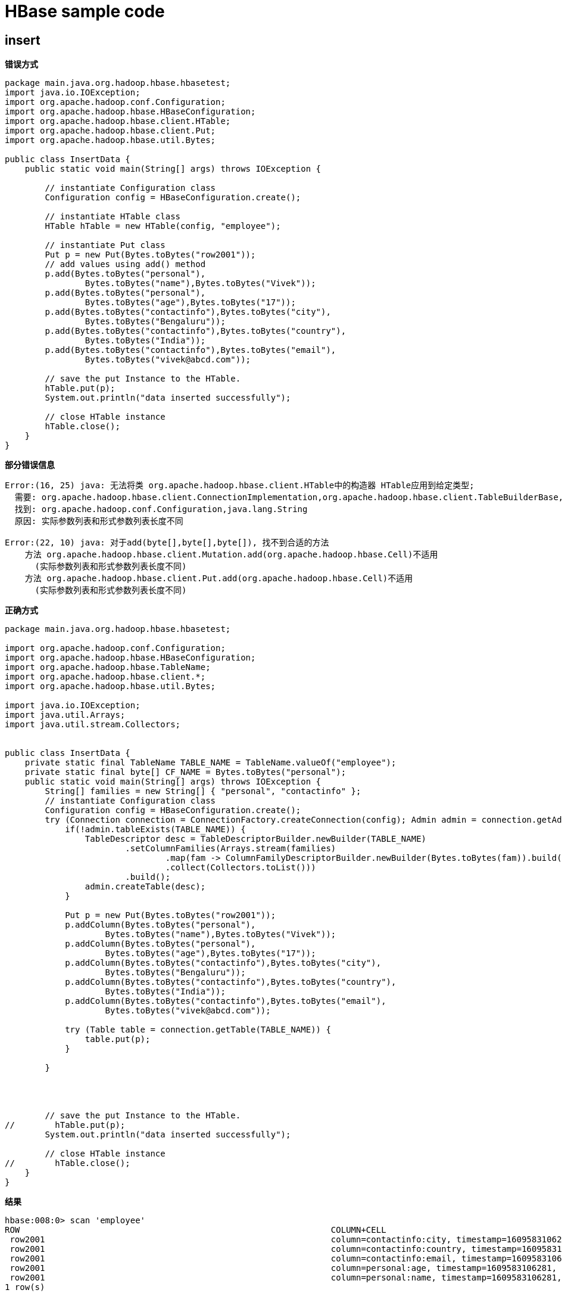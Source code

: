 # HBase sample code

## insert

**错误方式**
```
package main.java.org.hadoop.hbase.hbasetest;
import java.io.IOException;
import org.apache.hadoop.conf.Configuration;
import org.apache.hadoop.hbase.HBaseConfiguration;
import org.apache.hadoop.hbase.client.HTable;
import org.apache.hadoop.hbase.client.Put;
import org.apache.hadoop.hbase.util.Bytes;

public class InsertData {
    public static void main(String[] args) throws IOException {

        // instantiate Configuration class
        Configuration config = HBaseConfiguration.create();

        // instantiate HTable class
        HTable hTable = new HTable(config, "employee");

        // instantiate Put class
        Put p = new Put(Bytes.toBytes("row2001"));
        // add values using add() method
        p.add(Bytes.toBytes("personal"),
                Bytes.toBytes("name"),Bytes.toBytes("Vivek"));
        p.add(Bytes.toBytes("personal"),
                Bytes.toBytes("age"),Bytes.toBytes("17"));
        p.add(Bytes.toBytes("contactinfo"),Bytes.toBytes("city"),
                Bytes.toBytes("Bengaluru"));
        p.add(Bytes.toBytes("contactinfo"),Bytes.toBytes("country"),
                Bytes.toBytes("India"));
        p.add(Bytes.toBytes("contactinfo"),Bytes.toBytes("email"),
                Bytes.toBytes("vivek@abcd.com"));

        // save the put Instance to the HTable.
        hTable.put(p);
        System.out.println("data inserted successfully");

        // close HTable instance
        hTable.close();
    }
}
```

*部分错误信息*

```
Error:(16, 25) java: 无法将类 org.apache.hadoop.hbase.client.HTable中的构造器 HTable应用到给定类型;
  需要: org.apache.hadoop.hbase.client.ConnectionImplementation,org.apache.hadoop.hbase.client.TableBuilderBase,org.apache.hadoop.hbase.client.RpcRetryingCallerFactory,org.apache.hadoop.hbase.ipc.RpcControllerFactory,java.util.concurrent.ExecutorService
  找到: org.apache.hadoop.conf.Configuration,java.lang.String
  原因: 实际参数列表和形式参数列表长度不同

Error:(22, 10) java: 对于add(byte[],byte[],byte[]), 找不到合适的方法
    方法 org.apache.hadoop.hbase.client.Mutation.add(org.apache.hadoop.hbase.Cell)不适用
      (实际参数列表和形式参数列表长度不同)
    方法 org.apache.hadoop.hbase.client.Put.add(org.apache.hadoop.hbase.Cell)不适用
      (实际参数列表和形式参数列表长度不同)

```
**正确方式**

```
package main.java.org.hadoop.hbase.hbasetest;

import org.apache.hadoop.conf.Configuration;
import org.apache.hadoop.hbase.HBaseConfiguration;
import org.apache.hadoop.hbase.TableName;
import org.apache.hadoop.hbase.client.*;
import org.apache.hadoop.hbase.util.Bytes;

import java.io.IOException;
import java.util.Arrays;
import java.util.stream.Collectors;


public class InsertData {
    private static final TableName TABLE_NAME = TableName.valueOf("employee");
    private static final byte[] CF_NAME = Bytes.toBytes("personal");
    public static void main(String[] args) throws IOException {
        String[] families = new String[] { "personal", "contactinfo" };
        // instantiate Configuration class
        Configuration config = HBaseConfiguration.create();
        try (Connection connection = ConnectionFactory.createConnection(config); Admin admin = connection.getAdmin()) {
            if(!admin.tableExists(TABLE_NAME)) {
                TableDescriptor desc = TableDescriptorBuilder.newBuilder(TABLE_NAME)
                        .setColumnFamilies(Arrays.stream(families)
                                .map(fam -> ColumnFamilyDescriptorBuilder.newBuilder(Bytes.toBytes(fam)).build())
                                .collect(Collectors.toList()))
                        .build();
                admin.createTable(desc);
            }

            Put p = new Put(Bytes.toBytes("row2001"));
            p.addColumn(Bytes.toBytes("personal"),
                    Bytes.toBytes("name"),Bytes.toBytes("Vivek"));
            p.addColumn(Bytes.toBytes("personal"),
                    Bytes.toBytes("age"),Bytes.toBytes("17"));
            p.addColumn(Bytes.toBytes("contactinfo"),Bytes.toBytes("city"),
                    Bytes.toBytes("Bengaluru"));
            p.addColumn(Bytes.toBytes("contactinfo"),Bytes.toBytes("country"),
                    Bytes.toBytes("India"));
            p.addColumn(Bytes.toBytes("contactinfo"),Bytes.toBytes("email"),
                    Bytes.toBytes("vivek@abcd.com"));

            try (Table table = connection.getTable(TABLE_NAME)) {
                table.put(p);
            }

        }




        // save the put Instance to the HTable.
//        hTable.put(p);
        System.out.println("data inserted successfully");

        // close HTable instance
//        hTable.close();
    }
}
```


*结果*
```
hbase:008:0> scan 'employee'
ROW                                                              COLUMN+CELL
 row2001                                                         column=contactinfo:city, timestamp=1609583106281, value=Bengaluru
 row2001                                                         column=contactinfo:country, timestamp=1609583106281, value=India
 row2001                                                         column=contactinfo:email, timestamp=1609583106281, value=vivek@abcd.com
 row2001                                                         column=personal:age, timestamp=1609583106281, value=17
 row2001                                                         column=personal:name, timestamp=1609583106281, value=Vivek
1 row(s)
```

## RetriveData

**错误方式**
```
package main.java.org.hadoop.hbase.hbasetest;

import java.io.IOException;
import org.apache.hadoop.conf.Configuration;
import org.apache.hadoop.hbase.HBaseConfiguration;
import org.apache.hadoop.hbase.client.Get;
import org.apache.hadoop.hbase.client.HTable;
import org.apache.hadoop.hbase.client.Result;
import org.apache.hadoop.hbase.util.Bytes;

public class RetriveData{

    public static void main(String[] args) throws IOException, Exception{

        Configuration config = HBaseConfiguration.create();
        HTable table = new HTable(config, "employee");

        // instantiate Get class
        Get g = new Get(Bytes.toBytes("row2001"));

        // get the Result object
        Result result = table.get(g);

        // read values from Result class object
        byte [] name = result.getValue(Bytes.toBytes("personal"),Bytes.toBytes("name"));
        byte [] age = result.getValue(Bytes.toBytes("personal"),Bytes.toBytes("age"));
        byte [] city = result.getValue(Bytes.toBytes("contactinfo"),Bytes.toBytes("city"));
        byte [] country = result.getValue(Bytes.toBytes("contactinfo"),Bytes.toBytes("country"));
        byte [] email = result.getValue(Bytes.toBytes("contactinfo"),Bytes.toBytes("email"));

        System.out.println("name: " + Bytes.toString(name));
        System.out.println("age: " + Bytes.toString(age));
        System.out.println("city: " + Bytes.toString(city));
        System.out.println("country: " + Bytes.toString(country));
        System.out.println("email: " + Bytes.toString(email));
    }
}
```
***错误信息***
```
Error:(16, 24) java: 无法将类 org.apache.hadoop.hbase.client.HTable中的构造器 HTable应用到给定类型;
  需要: org.apache.hadoop.hbase.client.ConnectionImplementation,org.apache.hadoop.hbase.client.TableBuilderBase,org.apache.hadoop.hbase.client.RpcRetryingCallerFactory,org.apache.hadoop.hbase.ipc.RpcControllerFactory,java.util.concurrent.ExecutorService
  找到: org.apache.hadoop.conf.Configuration,java.lang.String
  原因: 实际参数列表和形式参数列表长度不同
```

**正确方式**
```
package main.java.org.hadoop.hbase.hbasetest;

import org.apache.hadoop.conf.Configuration;
import org.apache.hadoop.hbase.HBaseConfiguration;
import org.apache.hadoop.hbase.TableName;
import org.apache.hadoop.hbase.client.*;
import org.apache.hadoop.hbase.util.Bytes;

import java.io.IOException;

public class RetriveData{

    public static void main(String[] args) throws IOException, Exception{

        Configuration config = HBaseConfiguration.create();
 //       HTable table = new HTable(config, "employee");

        Connection connection = ConnectionFactory.createConnection(config);
        Table table = connection.getTable(TableName.valueOf("employee"));

        // instantiate Get class
        Get g = new Get(Bytes.toBytes("row2001"));

        // get the Result object
        Result result = table.get(g);

        // read values from Result class object
        byte [] name = result.getValue(Bytes.toBytes("personal"),Bytes.toBytes("name"));
        byte [] age = result.getValue(Bytes.toBytes("personal"),Bytes.toBytes("age"));
        byte [] city = result.getValue(Bytes.toBytes("contactinfo"),Bytes.toBytes("city"));
        byte [] country = result.getValue(Bytes.toBytes("contactinfo"),Bytes.toBytes("country"));
        byte [] email = result.getValue(Bytes.toBytes("contactinfo"),Bytes.toBytes("email"));

        System.out.println("name: " + Bytes.toString(name));
        System.out.println("age: " + Bytes.toString(age));
        System.out.println("city: " + Bytes.toString(city));
        System.out.println("country: " + Bytes.toString(country));
        System.out.println("email: " + Bytes.toString(email));
    }
}
```
**结果**
```
21/01/02 18:44:58 INFO zookeeper.ClientCnxn: Session establishment complete on server ccycloud-4.cdp-hanjun.root.hwx.site/172.27.171.6:2181, sessionid = 0x2052d32754a5aa1, negotiated timeout = 60000
name: Vivek
age: 17
city: Bengaluru
country: India
email: vivek@abcd.com
```

## DeleteData ##

**错误方式**

```
package main.java.org.hadoop.hbase.hbasetest;

import java.io.IOException;
import org.apache.hadoop.conf.Configuration;
import org.apache.hadoop.hbase.HBaseConfiguration;
import org.apache.hadoop.hbase.client.Delete;
import org.apache.hadoop.hbase.client.HTable;
import org.apache.hadoop.hbase.util.Bytes;

public class DeleteData {

    public static void main(String[] args) throws IOException {

        Configuration conf = HBaseConfiguration.create();
        HTable table = new HTable(conf, "employee");

        // instantiate Delete class
        Delete delete = new Delete(Bytes.toBytes("row2001"));
        delete.deleteColumn(Bytes.toBytes("personal"), Bytes.toBytes("age"));
        delete.deleteFamily(Bytes.toBytes("contactinfo"));

        // delete the data
        table.delete(delete);

        table.close();
        System.out.println("data deleted successfully.....");
    }
}
```
**错误信息**
```
Error:(15, 24) java: 无法将类 org.apache.hadoop.hbase.client.HTable中的构造器 HTable应用到给定类型;
  需要: org.apache.hadoop.hbase.client.ConnectionImplementation,org.apache.hadoop.hbase.client.TableBuilderBase,org.apache.hadoop.hbase.client.RpcRetryingCallerFactory,org.apache.hadoop.hbase.ipc.RpcControllerFactory,java.util.concurrent.ExecutorService
  找到: org.apache.hadoop.conf.Configuration,java.lang.String
  原因: 实际参数列表和形式参数列表长度不同
Error:(19, 15) java: 找不到符号
  符号:   方法 deleteColumn(byte[],byte[])
  位置: 类型为org.apache.hadoop.hbase.client.Delete的变量 delete
```

**正确方式**
```
package main.java.org.hadoop.hbase.hbasetest;

import org.apache.hadoop.conf.Configuration;
import org.apache.hadoop.hbase.HBaseConfiguration;
import org.apache.hadoop.hbase.TableName;
import org.apache.hadoop.hbase.client.Connection;
import org.apache.hadoop.hbase.client.ConnectionFactory;
import org.apache.hadoop.hbase.client.Delete;
import org.apache.hadoop.hbase.client.Table;
import org.apache.hadoop.hbase.util.Bytes;

import java.io.IOException;

public class DeleteData {

    public static void main(String[] args) throws IOException {

        Configuration config = HBaseConfiguration.create();
 //       HTable table = new HTable(conf, "employee");

        Connection connection = ConnectionFactory.createConnection(config);
        Table table = connection.getTable(TableName.valueOf("employee"));

        // instantiate Delete class
        Delete delete = new Delete(Bytes.toBytes("row2001"));
//        delete.deleteColumn(Bytes.toBytes("personal"), Bytes.toBytes("age"));
//        delete.deleteFamily(Bytes.toBytes("contactinfo"));
        delete.addColumn(Bytes.toBytes("personal"), Bytes.toBytes("age"));
        delete.addFamily(Bytes.toBytes("contactinfo"));


        // delete the data
        table.delete(delete);

        table.close();
        System.out.println("data deleted successfully.....");
    }
}
```
**结果**

```
hbase:010:0> scan 'employee'
ROW                                                              COLUMN+CELL
 row2001                                                         column=personal:name, timestamp=1609584266585, value=Vivek
1 row(s)
Took 0.0077 seconds
hbase:011:0>
```
